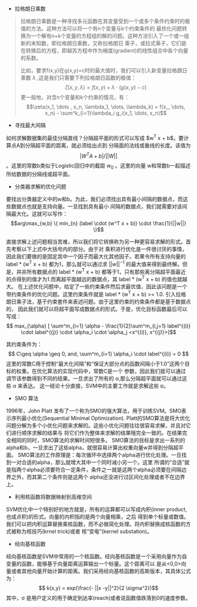 + 拉格朗日乘数

#+BEGIN_QUOTE from Wikipedia
拉格朗日乘数是一种寻找多元函数在其变量受到一个或多个条件约束时的极值的方法。这种方法可以将一个有n个变量与k个约束条件的
最优化问题转换为一个解有n+k个变量的方程组的解的问题。这种方法引入了一个或一组新的未知数，即拉格朗日乘数，又称拉格朗日
乘子，或拉式乘子，它们是在转换后的方程，即越苏方程中作为梯度(gradient)的线性组合中各个向量的系数。

比如，要求f(x,y)在g(x,y)=c时的最大值时，我们可以引入新变量拉格朗日乘数 $\lambda$ ,这是我们只需要下列拉格朗日函数的极值：
$$\zeta(x,y,\lambda)=f(x,y) + \lambda \cdot (g(x,y) - c)$$
更一般地，对含n个变量和k个约束的情况，有：
$$\zeta(x_1, \dots , x_n, \lambda_1, \dots, \lambda_k) = f(x_, \dots, x_n) - \sum^k_{i=1}\lambda_i g_i(x_1, \dots, x_n)$$
#+END_QUOTE

+ 寻找最大间隔
如何求解数据集的最佳分隔直线？分隔超平面的形式可以写成 $w^T x + b$。要计算点A到分隔超平面的距离，就必须给出点到
分隔面的法线或垂线的长度。该值为 $$ |W^T A + b| / ||W||$$。这里的常数b类似于Logistic回归中的截距 $w_0$ 。这里的向量
w和常数b一起描述所给数据的分隔线或超平面。

+ 分类器求解的优化问题
要找出分类器定义中的w和b。为此，我们必须找出具有最小间隔的数据点，而这些数据点也就是支持向量。一旦找到具有最小
间隔的数据点，我们就需要对该间隔最大化。这就可以写作：
$$arg\max_{w,b} \{ min_{n} (label \cdot (w^T x + b)) \cdot \frac{1}{||w||} \}$$ 

直接求解上述问题相当苦难，所以我们将它转换称为另一种更容易求解的形式。首先考察以下上式中大括号内的部分。由于对
乘积进行优化是一件很讨厌的事情，因此我们要做的是固定其中一个因子而最大化其他因子。若果令所有支持向量的
label * (w^T x + b) 都为1，那么就可以通过求 $||w||^{-1}$ 的最大值来得到最终解。但是，并非所有数据点的
label *  (w^T x + b) 都等于1，只有那些离分隔超平面最近的点得到的值才为1.而离超平面越远的数据点，其
label * (w^T x + b) 的值也就越大。
在上述优化问题中，给定了一些约束条件然后求最优值，因此该问题是一个带约束条件的优化问题。这里约束条件就是
label * (w^T x + b) >= 1.0. 引入拉格朗日乘子法，基于约束套件来表述问题。由于这里约束的约束条件都是基于数据点的，
因此我们就可以将超平面写成数据点的形式。于是，优化目标函数最后可以写成：
$$ max_{\alpha} [ \sum^m_{i=1} \alpha - \frac{1}{2}\sum^m_{i,j=1} label^{(i)} \cdot label^{(j)} \cdot \alpha_i \cdot \alpha_j <x^{(i)}, x^{(j)}>]$$ 

其约束条件为：
$$ C\geq \alpha \geq 0, and, \sum^m_{i=1} \alpha_i \cdot label^{(i)} = 0 $$ 
这里的常数C用于控制“最大化间隔”和“保证大部分点的函数间隔小于1.0”这两个目标的权重。在优化算法的实现代码中，常数C是一个
参数，因此我们就可以通过调节该参数得到不同的结果。一旦求出了所有的 \alpha,那么分隔超平面就可以通过这些 \alpha 来表达。
这一结论十分直接，SVM中的主要工作就是求解这些 \alpha。

+ SMO 算法
1996年，John Platt 发布了一个称为SMO的强大算法，用于训练SVM。SMO表示序列最小优化(Sequential Minimal Optimization).
Platt的SMO算法是将大优化问题分解为多个小优化问题来求解的。这些小优化问题往往很容易求解，并且对它们进行顺序求解的结果与
将它们作为整体来求解的结果哦完全一致的。在结果完全相同的同时，SMO算法的求解时间短很多。
SMO算法的目标是求出一系列的alpha和b，一旦求出了这些alpha，就很容易计算出权重向量w并得到分隔超平面。
SMO算法的工作原理是：每次循环中选择两个alpha进行优化处理。一旦找到一对合适的alpha，那么就增大其中一个同时减小另一个。这里
所谓的“合适”就是指两个alpha必须要符合一定条件，条件之一就是这两个alpha必须要在间隔边界之外，而其第二个条件则是这两个
alpha还没进行过区间化处理或者不在边界上。

+ 利用核函数将数据映射到高维空间
SVM优化中一个特别好的地方就是，所有的运算都可以写成内积(inner product, 也成点积)的形式。向量的内积指的是两个向量相乘，之后
得到单个标量或数值。我们可以把内积运算替换乘核函数，而不必做简化处理。将内积替换成核函数的方式被称为核技巧(krnel trick)或者
核“变电”(kernel substation)。

+ 经向基核函数
经向基核函数是SVM中常用的一个核函数。经向基核函数是一个采用向量作为自变量的函数，能够基于向量距离运算输出一个标量。这个距离可以
是从<0,0>向量或者其他向量开始计算的距离。我们采用经向基核函数的高斯版本，其具体公式为：
$$ k(x,y) = exp(\frac{- ||x -y||^2}{2 \sigma^2})$$
其中，\sigma 是用户定义的用于确定到达率(reach)或者说函数值跌落到0的速度参数。



